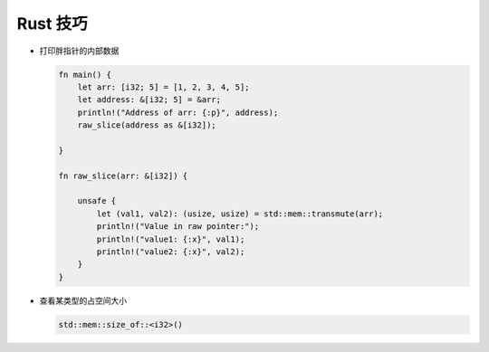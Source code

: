 ===========
 Rust 技巧
===========

- 打印胖指针的内部数据

  .. code-block:: rust

     fn main() {
         let arr: [i32; 5] = [1, 2, 3, 4, 5];
         let address: &[i32; 5] = &arr;
         println!("Address of arr: {:p}", address);
         raw_slice(address as &[i32]);
         
     }

     fn raw_slice(arr: &[i32]) {
     
         unsafe {
             let (val1, val2): (usize, usize) = std::mem::transmute(arr);
             println!("Value in raw pointer:");
             println!("value1: {:x}", val1);
             println!("value2: {:x}", val2);
         }
     }

- 查看某类型的占空间大小

  .. code-block:: rust

     std::mem::size_of::<i32>()
